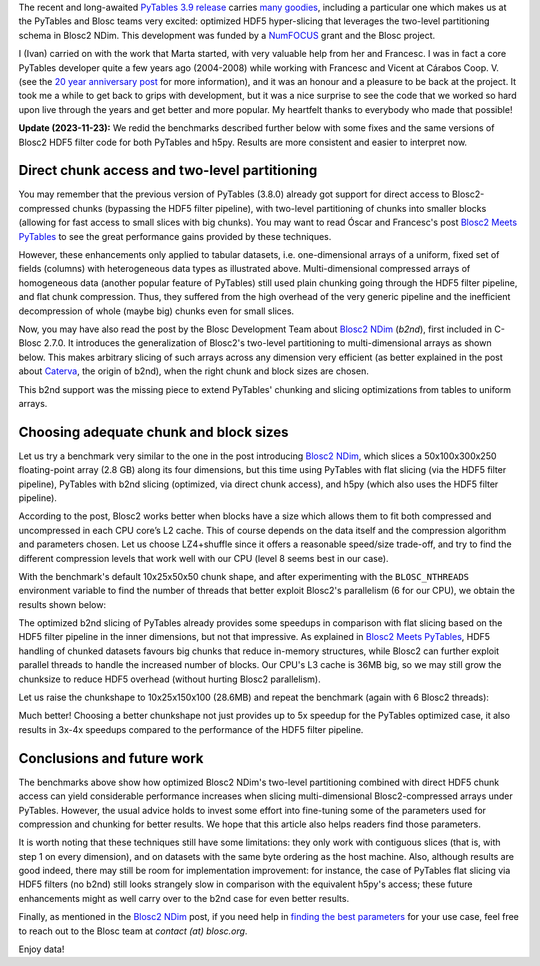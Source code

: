 .. title: Optimized Hyper-slicing in PyTables with Blosc2 NDim
.. author: Ivan Vilata-i-Balaguer
.. slug: pytables-b2nd-slicing
.. date: 2023-10-11 11:00:00 UTC
.. tags: pytables blosc2 ndim performance
.. category:
.. link:
.. description:
.. type: text

The recent and long-awaited `PyTables 3.9 release <https://groups.google.com/g/pytables-users/c/JTtZrw8sUEc>`_ carries `many goodies <https://www.pytables.org/release-notes/RELEASE_NOTES_v3.9.x.html>`_, including a particular one which makes us at the PyTables and Blosc teams very excited: optimized HDF5 hyper-slicing that leverages the two-level partitioning schema in Blosc2 NDim. This development was funded by a `NumFOCUS <https://numfocus.org/>`_ grant and the Blosc project.

I (Ivan) carried on with the work that Marta started, with very valuable help from her and Francesc. I was in fact a core PyTables developer quite a few years ago (2004-2008) while working with Francesc and Vicent at Cárabos Coop. V. (see the `20 year anniversary post <https://www.blosc.org/posts/pytables-20years/>`_ for more information), and it was an honour and a pleasure to be back at the project. It took me a while to get back to grips with development, but it was a nice surprise to see the code that we worked so hard upon live through the years and get better and more popular. My heartfelt thanks to everybody who made that possible!

**Update (2023-11-23):** We redid the benchmarks described further below with some fixes and the same versions of Blosc2 HDF5 filter code for both PyTables and h5py. Results are more consistent and easier to interpret now.

Direct chunk access and two-level partitioning
----------------------------------------------

You may remember that the previous version of PyTables (3.8.0) already got support for direct access to Blosc2-compressed chunks (bypassing the HDF5 filter pipeline), with two-level partitioning of chunks into smaller blocks (allowing for fast access to small slices with big chunks). You may want to read Óscar and Francesc's post `Blosc2 Meets PyTables <https://www.blosc.org/posts/blosc2-pytables-perf/>`_ to see the great performance gains provided by these techniques.

.. image:: /images/blosc2_pytables/block-slice.png
  :width: 66%
  :align: center

However, these enhancements only applied to tabular datasets, i.e. one-dimensional arrays of a uniform, fixed set of fields (columns) with heterogeneous data types as illustrated above. Multi-dimensional compressed arrays of homogeneous data (another popular feature of PyTables) still used plain chunking going through the HDF5 filter pipeline, and flat chunk compression. Thus, they suffered from the high overhead of the very generic pipeline and the inefficient decompression of whole (maybe big) chunks even for small slices.

Now, you may have also read the post by the Blosc Development Team about `Blosc2 NDim <https://www.blosc.org/posts/blosc2-ndim-intro/>`_ (`b2nd`), first included in C-Blosc 2.7.0. It introduces the generalization of Blosc2's two-level partitioning to multi-dimensional arrays as shown below. This makes arbitrary slicing of such arrays across any dimension very efficient (as better explained in the post about `Caterva <https://www.blosc.org/posts/caterva-slicing-perf/>`_, the origin of b2nd), when the right chunk and block sizes are chosen.

.. image:: /images/blosc2-ndim-intro/b2nd-2level-parts.png
  :width: 66%
  :align: center

This b2nd support was the missing piece to extend PyTables' chunking and slicing optimizations from tables to uniform arrays.

Choosing adequate chunk and block sizes
---------------------------------------

Let us try a benchmark very similar to the one in the post introducing `Blosc2 NDim`_, which slices a 50x100x300x250 floating-point array (2.8 GB) along its four dimensions, but this time using PyTables with flat slicing (via the HDF5 filter pipeline), PyTables with b2nd slicing (optimized, via direct chunk access), and h5py (which also uses the HDF5 filter pipeline).

According to the post, Blosc2 works better when blocks have a size which allows them to fit both compressed and uncompressed in each CPU core’s L2 cache. This of course depends on the data itself and the compression algorithm and parameters chosen. Let us choose LZ4+shuffle since it offers a reasonable speed/size trade-off, and try to find the different compression levels that work well with our CPU (level 8 seems best in our case).

With the benchmark's default 10x25x50x50 chunk shape, and after experimenting with the ``BLOSC_NTHREADS`` environment variable to find the number of threads that better exploit Blosc2's parallelism (6 for our CPU), we obtain the results shown below:

.. image:: /images/pytables-b2nd-slicing/b2nd_getslice_small.png
  :width: 75%
  :align: center

The optimized b2nd slicing of PyTables already provides some speedups in comparison with flat slicing based on the HDF5 filter pipeline in the inner dimensions, but not that impressive. As explained in `Blosc2 Meets PyTables`_, HDF5 handling of chunked datasets favours big chunks that reduce in-memory structures, while Blosc2 can further exploit parallel threads to handle the increased number of blocks. Our CPU's L3 cache is 36MB big, so we may still grow the chunksize to reduce HDF5 overhead (without hurting Blosc2 parallelism).

Let us raise the chunkshape to 10x25x150x100 (28.6MB) and repeat the benchmark (again with 6 Blosc2 threads):

.. image:: /images/pytables-b2nd-slicing/b2nd_getslice_big.png
  :width: 75%
  :align: center

Much better! Choosing a better chunkshape not just provides up to 5x speedup for the PyTables optimized case, it also results in 3x-4x speedups compared to the performance of the HDF5 filter pipeline.

Conclusions and future work
---------------------------

The benchmarks above show how optimized Blosc2 NDim's two-level partitioning combined with direct HDF5 chunk access can yield considerable performance increases when slicing multi-dimensional Blosc2-compressed arrays under PyTables. However, the usual advice holds to invest some effort into fine-tuning some of the parameters used for compression and chunking for better results. We hope that this article also helps readers find those parameters.

It is worth noting that these techniques still have some limitations: they only work with contiguous slices (that is, with step 1 on every dimension), and on datasets with the same byte ordering as the host machine. Also, although results are good indeed, there may still be room for implementation improvement: for instance, the case of PyTables flat slicing via HDF5 filters (no b2nd) still looks strangely slow in comparison with the equivalent h5py's access; these future enhancements might as well carry over to the b2nd case for even better results.

Finally, as mentioned in the `Blosc2 NDim`_ post, if you need help in `finding the best parameters <http://btune.blosc.org/>`_ for your use case, feel free to reach out to the Blosc team at `contact (at) blosc.org`.

Enjoy data!
